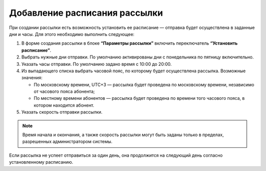 
Добавление расписания рассылки
================================

При создании рассылки есть возможность установить ее расписание — отправка будет осуществлена в заданные дни и часы. Для этого необходимо выполнить следующее:

1. В форме создания рассылки в блоке **“Параметры рассылки”** включить переключатель **“Установить расписание”**. 
 
2. Выбрать нужные дни отправки. По умолчанию активированы дни с понедельника по пятницу включительно.
 
3. Указать часы отправки. По умолчанию задано время с 10:00 до 20:00.
 
4. Из выпадающего списка выбрать часовой пояс, по которому будет осуществлена рассылка. Возможные значения:

   * По московскому времени, UTC+3 — рассылка будет проведена по московскому времени, независимо от часового пояса абонента;
   * По местному времени абонентов — рассылка будет проведена по времени того часового пояса, в котором находится абонент.

5. Указать скорость отправки рассылки.

.. note:: Время начала и окончания, а также скорость рассылки могут быть заданы только в пределах, разрешенных администратором системы.

Если рассылка не успеет отправиться за один день, она продолжится на следующий день согласно установленному расписанию.
